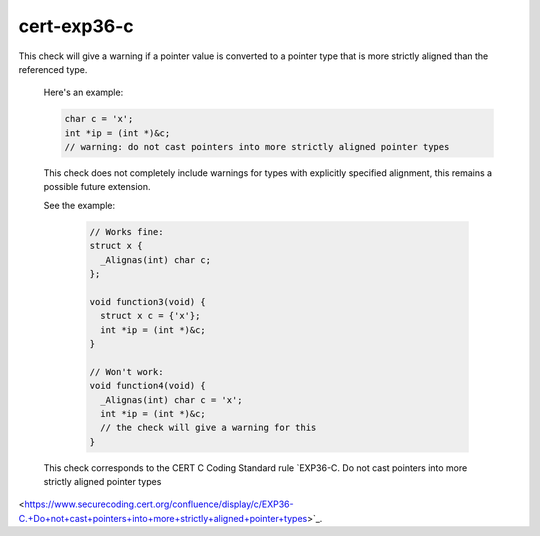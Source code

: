 .. title:: clang-tidy - cert-exp36-c

cert-exp36-c
============

This check will give a warning if a pointer value is converted to
a pointer type that is more strictly aligned than the referenced type.
 
 Here's an example:
 
 .. code-block:: c
 
    char c = 'x';
    int *ip = (int *)&c;
    // warning: do not cast pointers into more strictly aligned pointer types
 
 This check does not completely include warnings for types with explicitly
 specified alignment, this remains a possible future extension.

 See the example:

  .. code-block:: c

    // Works fine:
    struct x {
      _Alignas(int) char c;
    };

    void function3(void) {
      struct x c = {'x'};
      int *ip = (int *)&c;
    }

    // Won't work:
    void function4(void) {
      _Alignas(int) char c = 'x';
      int *ip = (int *)&c;
      // the check will give a warning for this
    }

 This check corresponds to the CERT C Coding Standard rule
 `EXP36-C. Do not cast pointers into more strictly aligned pointer types
<https://www.securecoding.cert.org/confluence/display/c/EXP36-C.+Do+not+cast+pointers+into+more+strictly+aligned+pointer+types>`_.
